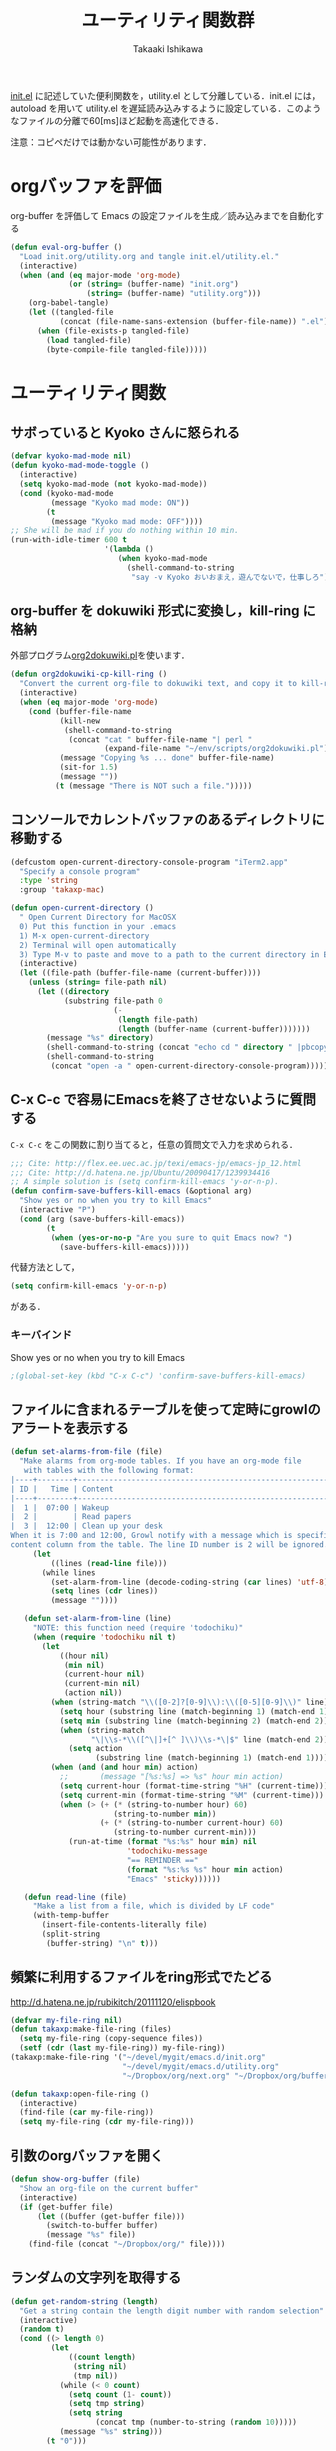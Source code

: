 #+TITLE:	ユーティリティ関数群
#+AUTHOR:	Takaaki Ishikawa
#+EMAIL:	takaxp@ieee.org
#+STARTUP: content
#+STARTUP: nohideblocks

[[http://pastelwill.jp/wiki/doku.php?id=emacs:init.el][init.el]] に記述していた便利関数を，utility.el として分離している．init.el には，autoload を用いて utility.el を遅延読み込みするように設定している．このようなファイルの分離で60[ms]ほど起動を高速化できる．

注意：コピペだけでは動かない可能性があります．

* orgバッファを評価
org-buffer を評価して Emacs の設定ファイルを生成／読み込みまでを自動化する

#+BEGIN_SRC emacs-lisp :tangle yes
    (defun eval-org-buffer ()
      "Load init.org/utility.org and tangle init.el/utility.el."
      (interactive)
      (when (and (eq major-mode 'org-mode)
                 (or (string= (buffer-name) "init.org")
                     (string= (buffer-name) "utility.org")))
        (org-babel-tangle)
        (let ((tangled-file
               (concat (file-name-sans-extension (buffer-file-name)) ".el")))
          (when (file-exists-p tangled-file)
            (load tangled-file)
            (byte-compile-file tangled-file)))))  
#+END_SRC

* ユーティリティ関数
** サボっていると Kyoko さんに怒られる
#+BEGIN_SRC emacs-lisp :tangle yes
  (defvar kyoko-mad-mode nil)
  (defun kyoko-mad-mode-toggle ()
    (interactive)
    (setq kyoko-mad-mode (not kyoko-mad-mode))
    (cond (kyoko-mad-mode
           (message "Kyoko mad mode: ON"))
          (t
           (message "Kyoko mad mode: OFF"))))
  ;; She will be mad if you do nothing within 10 min.
  (run-with-idle-timer 600 t
                       '(lambda () 
                          (when kyoko-mad-mode
                            (shell-command-to-string
                             "say -v Kyoko おいおまえ，遊んでないで，仕事しろ"))))
  
#+END_SRC

** org-buffer を dokuwiki 形式に変換し，kill-ring に格納
外部プログラム[[https://gist.github.com/1369417][org2dokuwiki.pl]]を使います．
#+BEGIN_SRC emacs-lisp :tangle yes
  (defun org2dokuwiki-cp-kill-ring ()
    "Convert the current org-file to dokuwiki text, and copy it to kill-ring."
    (interactive)
    (when (eq major-mode 'org-mode)
      (cond (buffer-file-name
             (kill-new
              (shell-command-to-string
               (concat "cat " buffer-file-name "| perl "
                       (expand-file-name "~/env/scripts/org2dokuwiki.pl"))))
             (message "Copying %s ... done" buffer-file-name)
             (sit-for 1.5)
             (message ""))
            (t (message "There is NOT such a file.")))))
  
#+END_SRC

** コンソールでカレントバッファのあるディレクトリに移動する
#+BEGIN_SRC emacs-lisp :tangle yes
  (defcustom open-current-directory-console-program "iTerm2.app"
    "Specify a console program"
    :type 'string
    :group 'takaxp-mac)
  
  (defun open-current-directory ()
    " Open Current Directory for MacOSX
    0) Put this function in your .emacs
    1) M-x open-current-directory
    2) Terminal will open automatically
    3) Type M-v to paste and move to a path to the current directory in Emacs"
    (interactive)
    (let ((file-path (buffer-file-name (current-buffer))))
      (unless (string= file-path nil)
        (let ((directory
              (substring file-path 0
                         (-
                          (length file-path)
                          (length (buffer-name (current-buffer)))))))
          (message "%s" directory)
          (shell-command-to-string (concat "echo cd " directory " |pbcopy"))
          (shell-command-to-string
           (concat "open -a " open-current-directory-console-program))))))
#+END_SRC

** C-x C-c で容易にEmacsを終了させないように質問する

=C-x C-c= をこの関数に割り当てると，任意の質問文で入力を求められる．

#+BEGIN_SRC emacs-lisp :tangle no
  ;;; Cite: http://flex.ee.uec.ac.jp/texi/emacs-jp/emacs-jp_12.html
  ;;; Cite: http://d.hatena.ne.jp/Ubuntu/20090417/1239934416
  ;; A simple solution is (setq confirm-kill-emacs 'y-or-n-p).
  (defun confirm-save-buffers-kill-emacs (&optional arg)
    "Show yes or no when you try to kill Emacs"
    (interactive "P")
    (cond (arg (save-buffers-kill-emacs))
          (t
           (when (yes-or-no-p "Are you sure to quit Emacs now? ")
             (save-buffers-kill-emacs)))))
#+END_SRC

代替方法として，
#+BEGIN_SRC emacs-lisp :tangle yes
(setq confirm-kill-emacs 'y-or-n-p)  
#+END_SRC
がある．

*** キーバインド
Show yes or no when you try to kill Emacs
#+BEGIN_SRC emacs-lisp :tangle no
;(global-set-key (kbd "C-x C-c") 'confirm-save-buffers-kill-emacs)
#+END_SRC

** ファイルに含まれるテーブルを使って定時にgrowlのアラートを表示する
#+BEGIN_SRC emacs-lisp :tangle yes
  (defun set-alarms-from-file (file)
    "Make alarms from org-mode tables. If you have an org-mode file
     with tables with the following format:
  |----+--------+----------------------------------------------------------|
  | ID |   Time | Content                                                  |
  |----+--------+----------------------------------------------------------|
  |  1 |  07:00 | Wakeup                                                   |
  |  2 |        | Read papers                                              |
  |  3 |  12:00 | Clean up your desk                                       |
  When it is 7:00 and 12:00, Growl notify with a message which is specified
  content column from the table. The line ID number is 2 will be ignored."
       (let
           ((lines (read-line file)))
         (while lines
           (set-alarm-from-line (decode-coding-string (car lines) 'utf-8))
           (setq lines (cdr lines))
           (message ""))))
  
     (defun set-alarm-from-line (line)
       "NOTE: this function need (require 'todochiku)"
       (when (require 'todochiku nil t)
         (let
             ((hour nil)
              (min nil)
              (current-hour nil)
              (current-min nil)
              (action nil))
           (when (string-match "\\([0-2]?[0-9]\\):\\([0-5][0-9]\\)" line)
             (setq hour (substring line (match-beginning 1) (match-end 1)))
             (setq min (substring line (match-beginning 2) (match-end 2)))
             (when (string-match
                    "\|\\s-*\\([^\|]+[^ ]\\)\\s-*\|$" line (match-end 2))
               (setq action
                     (substring line (match-beginning 1) (match-end 1)))))
           (when (and (and hour min) action)
             ;;       (message "[%s:%s] => %s" hour min action)
             (setq current-hour (format-time-string "%H" (current-time)))
             (setq current-min (format-time-string "%M" (current-time)))
             (when (> (+ (* (string-to-number hour) 60)
                         (string-to-number min))
                      (+ (* (string-to-number current-hour) 60)
                         (string-to-number current-min)))
               (run-at-time (format "%s:%s" hour min) nil
                            'todochiku-message
                            "== REMINDER =="
                            (format "%s:%s %s" hour min action)
                            "Emacs" 'sticky))))))
    
     (defun read-line (file)
       "Make a list from a file, which is divided by LF code"
       (with-temp-buffer
         (insert-file-contents-literally file)
         (split-string
          (buffer-string) "\n" t)))
#+END_SRC  
  
** 頻繁に利用するファイルをring形式でたどる
http://d.hatena.ne.jp/rubikitch/20111120/elispbook

#+BEGIN_SRC emacs-lisp :tangle yes
  (defvar my-file-ring nil)
  (defun takaxp:make-file-ring (files)
    (setq my-file-ring (copy-sequence files))
    (setf (cdr (last my-file-ring)) my-file-ring))
  (takaxp:make-file-ring '("~/devel/mygit/emacs.d/init.org"
				           "~/devel/mygit/emacs.d/utility.org"
                           "~/Dropbox/org/next.org" "~/Dropbox/org/buffer.org"))
  
  (defun takaxp:open-file-ring ()
    (interactive)
    (find-file (car my-file-ring))
    (setq my-file-ring (cdr my-file-ring)))
#+END_SRC

** 引数のorgバッファを開く
#+BEGIN_SRC emacs-lisp :tangle yes
  (defun show-org-buffer (file)
    "Show an org-file on the current buffer"
    (interactive)
    (if (get-buffer file)
        (let ((buffer (get-buffer file)))
          (switch-to-buffer buffer)
          (message "%s" file))
      (find-file (concat "~/Dropbox/org/" file))))
#+END_SRC

** ランダムの文字列を取得する  
#+BEGIN_SRC emacs-lisp :tangle yes
  (defun get-random-string (length)
    "Get a string contain the length digit number with random selection"
    (interactive)
    (random t)
    (cond ((> length 0)
           (let
               ((count length)
                (string nil)
                (tmp nil))
             (while (< 0 count)
               (setq count (1- count))
               (setq tmp string)
               (setq string
                     (concat tmp (number-to-string (random 10)))))
             (message "%s" string)))
          (t "0")))
#+END_SRC

** Auto-install をセットアップする
いつも auto-install を使うわけではないので，
必要時に設定してから auto-install でパッケージを取得するようにする．
#+BEGIN_SRC emacs-lisp :tangle yes
  (defun init-auto-install ()
    "Setup auto-install.el.
  1. Set my-auto-install-batch-list-el-url
  2. M-x init-auto-install
  3. M-x auto-install-batch hoge"
    (interactive)
    (when (and (require 'auto-install nil t)
               my-auto-install-batch-list-el-url)
      (setq auto-install-batch-list-el-url my-auto-install-batch-list-el-url)
      (setq auto-install-directory default-path)
      (setq auto-install-wget-command "/opt/local/bin/wget")
      (auto-install-update-emacswiki-package-name t)
      ;; compatibility
      (auto-install-compatibility-setup))) ; for install-elisp users
#+END_SRC

** 行頭に"  - "を挿入する
#+BEGIN_SRC emacs-lisp :tangle yes
  (defun add-itemize-head (arg)
    "Insert \"  - \" at the head of line.
    If the cursor is already at the head of line, it is NOT returned back to the
    original position again. Otherwise, the cursor is moved to the right of the
    inserted string. \"  - [ ] \" will be inserted using C-u prefix."
    (interactive "P")
    (let ((item-string "  - "))
      (when arg
        (setq item-string "  - [ ] "))
      (cond ((= (point) (line-beginning-position))
             (insert item-string))
            (t (save-excursion
                 (move-beginning-of-line 1)
                 (insert item-string))))))
#+END_SRC

*** キーバインド
C-u C-M-- とすれば，[ ] を付加できる
#+BEGIN_SRC emacs-lisp :tangle yes
(global-set-key (kbd "C-M--") 'add-itemize-head)
#+END_SRC

** 日付などを簡単に挿入する
http://www.fan.gr.jp/~ring/doc/elisp_20/elisp_38.html#SEC608
#+BEGIN_SRC emacs-lisp :tangle yes
  (defun insert-formatted-current-date ()
    (interactive)
    (insert (format-time-string "%Y-%m-%d")))
  (defun insert-formatted-current-time ()
    (interactive)
    (insert (format-time-string "%H:%M")))
  (defun insert-formatted-signature ()
    (interactive)
    (insert (concat (format-time-string "%Y-%m-%d") "  " user-full-name
                    "  <" user-mail-address ">")))
#+END_SRC
*** キーバインド
#+BEGIN_SRC emacs-lisp :tangle yes
(global-set-key (kbd "C-0") 'insert-formatted-current-date)
(global-set-key (kbd "C--") 'insert-formatted-current-time)
(global-set-key (kbd "C-=") 'insert-formatted-signature)
#+END_SRC

** XHTMLを利用したガントチャート生成

#+BEGIN_SRC emacs-lisp :tangle yes
  (defcustom my-auto-install-batch-list-el-url nil
    "URL of a auto-install-batch-list.el"
    :type 'string
    :group 'takaxp-utility)
  
  ;; Publish an xml file to show a Gantt Chart
  (defcustom default-timeline-csv-file nil
    "source.csv"
    :type 'string
    :group 'takaxp-utility)
  
  (defcustom default-timeline-xml-business-file nil
    "XML file for business schedule"
    :type 'string
    :group 'takaxp-utility)
  
  (defcustom default-timeline-xml-private-file nil
    "XML file for private schedule"
    :type 'string
    :group 'takaxp-utility)
  
  (defcustom default-timeline nil
    "a template index.html"
    :type 'string
    :group 'takaxp-utility)
  
  (defun export-timeline-business ()
    "Export schedule table as an XML source to create an web page"
    (interactive)
    (when (and default-timeline
               (and default-timeline-csv-file
                    default-timeline-xml-business-file))
      (shell-command-to-string (concat "rm -f " default-timeline-csv-file))
      (org-table-export default-timeline-csv-file "orgtbl-to-csv")
      (shell-command-to-string (concat "org2gantt.pl > "
                                       default-timeline-xml-business-file))
      (shell-command-to-string (concat "open " default-timeline))))
  
  (defun export-timeline-private ()
    "Export schedule table as an XML source to create an web page"
    (interactive)
    (when (and default-timeline
               (and default-timeline-csv-file
                    default-timeline-xml-private-file))
      (shell-command-to-string (concat "rm -f " default-timeline-csv-file))
      (org-table-export default-timeline-csv-file "orgtbl-to-csv")
      (shell-command-to-string (concat "org2gantt.pl > "
                                       default-timeline-xml-private-file))
      (shell-command-to-string (concat "open " default-timeline))))
  
#+END_SRC

** 定期実行関数
#+BEGIN_SRC emacs-lisp :tangle yes
  (run-with-idle-timer 600 t 'reload-ical-export)
  (run-with-idle-timer 1000 t 'org-mobile-push)
    
  (defun reload-ical-export ()
    "Export org files as an iCal format file"
    (interactive)
    (when (string= major-mode 'org-mode)
      (org-export-icalendar-combine-agenda-files)))
#+END_SRC

** ブラウザの設定

#+BEGIN_SRC emacs-lisp :tangle yes
  ;; http://stackoverflow.com/questions/4506249/how-to-make-emacs-org-mode-open-links-to-sites-in-google-chrome
  ;; http://www.koders.com/lisp/fidD53E4053393F9CD578FA7D2AA58BD12FDDD8EB89.aspx?s="skim
  (defun browse-url-chrome (url &optional new-window)
    "Set default browser to open a URL"
    (interactive (browse-url-interactive-arg "URL: "))
    (start-process "google-chrome" nil "google-chrome" url))
  ;; Open a link with google-chrome for Linux
  (when (not (eq window-system 'ns))
    (setq browse-url-browser-function 'browse-url-generic
          browse-url-generic-program "google-chrome")
  )
  ;(setq browse-url-browser-function 'browse-url-default-macosx-browser)
  ;(setq browse-url-browser-function 'browse-url-default-windows-browser)
  ;(setq browse-url-browser-function 'browse-url-chrome)
#+END_SRC

** その他
#+BEGIN_SRC emacs-lisp :tangle yes
  ;;; Test function from GNU Emacs (O'REILLY, P.328)
  (defun count-words-buffer ()
    "Count the number of words in the current buffer"
    (interactive)
    (save-excursion
      (let ((count 0))
        (goto-char (point-min))
        (while (< (point) (point-max))
          (forward-word 1)
          (setq count (1+ count)))
        (message "buffer contains %d words." count))))

  ;;; Test function for AppleScript
  ;;; Cite: http://sakito.jp/emacs/emacsobjectivec.html
  (defun do-test-applescript ()
    (interactive)
    (do-applescript
     (format
      (concat
       "display dialog \"Hello world!\" \r"))))
#+END_SRC
* 未設定／テスト中
** byte-compile の警告を抑制する
#+BEGIN_SRC emacs-lisp :tangle no
;; Avoid warning (for sense-region)
;; Warning: 'mapcar' called for effect; use 'mapc' or 'dolist' insted
(setq byte-compile-warnings
      '(free-vars unresolved callargs redefine obsolete noruntime
		  cl-functions interactive-only make-local))
#+END_SRC
** [window-resizer.el] 分割したウィンドウサイズを変更する

http://d.hatena.ne.jp/khiker/20100119/window_resize

以下の警告を参考に書き換えた．

#+BEGIN_SRC emacs-lisp :tangle no
In my-window-resizer:
utility.el:333:23:Warning: `last-command-char' is an obsolete variable (as of
    Emacs at least 19.34); use `last-command-event' instead.
#+END_SRC

#+BEGIN_SRC emacs-lisp :tangle yes
(defun my-window-resizer ()
  "Control window size and position."
  (interactive)
  (let ((window-obj (selected-window))
        (current-width (window-width))
        (current-height (window-height))
        (dx (if (= (nth 0 (window-edges)) 0) 1
              -1))
        (dy (if (= (nth 1 (window-edges)) 0) 1
              -1))
        action c)
    (catch 'end-flag
      (while t
        (setq action
              (read-key-sequence-vector (format "size[%dx%d]"
                                                (window-width)
                                                (window-height))))
        (setq c (aref action 0))
        (cond ((= c ?l)
               (enlarge-window-horizontally dx))
              ((= c ?h)
               (shrink-window-horizontally dx))
              ((= c ?j)
               (enlarge-window dy))
              ((= c ?k)
               (shrink-window dy))
              ;; otherwise
              (t
               (let ((last-command-event (aref action 0))
                     (command (key-binding action)))
                 (when command
                   (call-interactively command)))
               (message "Quit")
               (throw 'end-flag t)))))))
#+END_SRC
** [idle-requie]
#+BEGIN_SRC emacs-lisp :tangle no
(require 'idle-require)
(idle-require-mode 1)
#+END_SRC

** [pdf-preview]
#+BEGIN_SRC emacs-lisp :tangle no
(require 'pdf-preview)
#+END_SRC

** [EasyPG]
#+BEGIN_SRC emacs-lisp :tangle no
  (when (require 'epa-setup nil t)
    (epa-file-enable))
#+END_SRC

** [eblook]
#+BEGIN_SRC emacs-lisp :tangle no
  ;; eblook
  (when (require 'eblook nil t)
    (autoload 'edict-search-english "edic"
      "Search for a translation of an English word" t)
    (autoload 'edict-search-kanji "edict"
      "Search for a translation of a Kanji sequence" t)
    (setq *edict-files* '("/Users/taka/Dropbox/Dic/LDOCE4"))
    (setq *edict-files* '("/Users/taka/Downloads/edict/edict")))  
#+END_SRC

** [iBuffer]
iBuffer で list-buffers をオーバーライド（C-x C-b で表示）

#+BEGIN_SRC emacs-lisp :tangle no
(defalias 'list-buffers 'ibuffer)
#+END_SRC

** キーバインド
#+BEGIN_SRC emacs-lisp :tangle no
;; Multiple combination
; Editing with a rectangle region
(global-set-key (kbd "C-x r C-SPC") 'rm-set-mark)
(global-set-key (kbd "C-x r C-x") 'rm-exchange-point-and-mark)
(global-set-key (kbd "C-x r C-w") 'rm-kill-region)
(global-set-key (kbd "C-x r M-w") 'rm-kill-ring-save)
#+END_SRC
* provide
#+BEGIN_SRC emacs-lisp :tangle yes
(provide 'utility)
#+END_SRC
